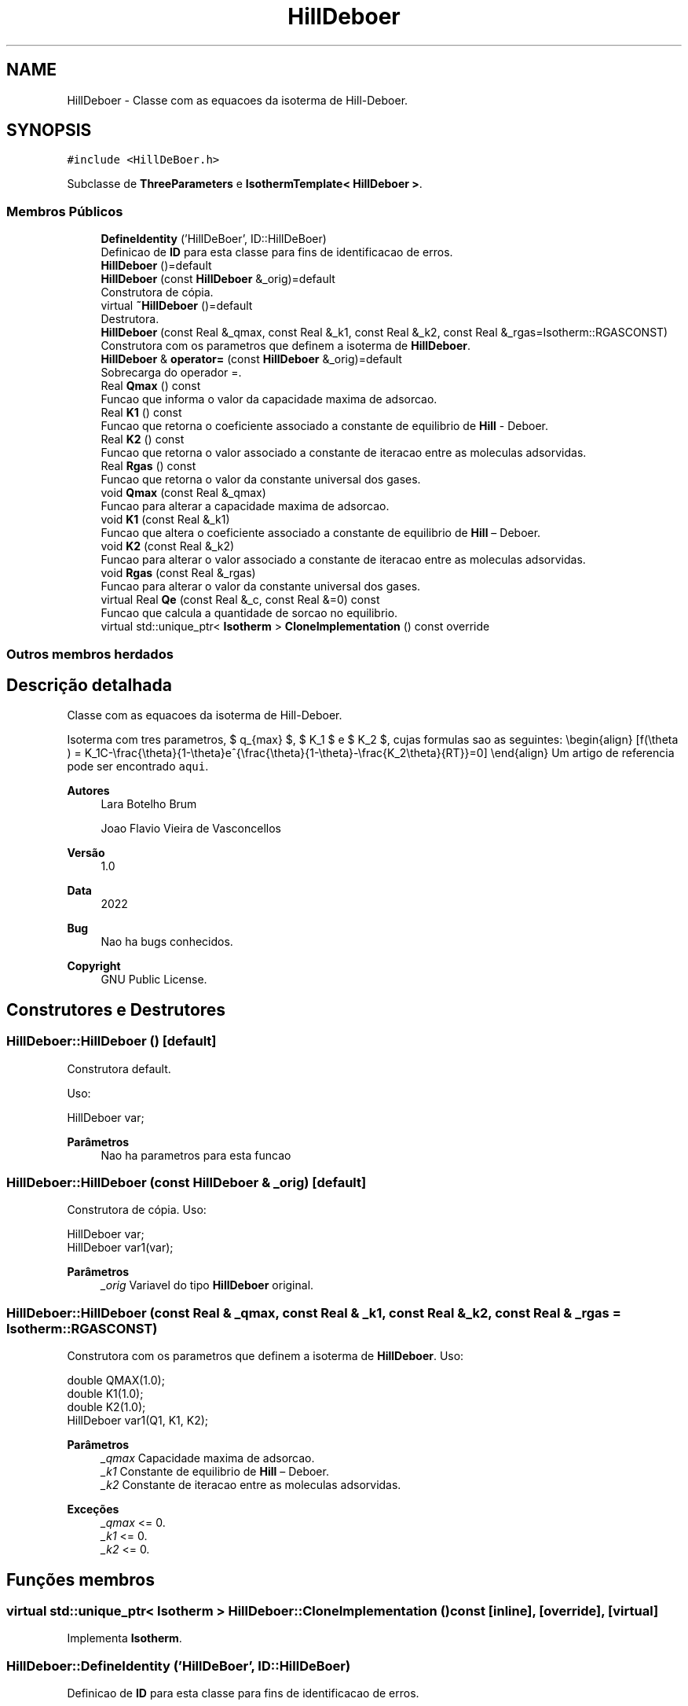 .TH "HillDeboer" 3 "Segunda, 3 de Outubro de 2022" "Version 1.0.0" "Isotherm++" \" -*- nroff -*-
.ad l
.nh
.SH NAME
HillDeboer \- Classe com as equacoes da isoterma de Hill-Deboer\&.  

.SH SYNOPSIS
.br
.PP
.PP
\fC#include <HillDeBoer\&.h>\fP
.PP
Subclasse de \fBThreeParameters\fP e \fBIsothermTemplate< HillDeboer >\fP\&.
.SS "Membros Públicos"

.in +1c
.ti -1c
.RI "\fBDefineIdentity\fP ('HillDeBoer', ID::HillDeBoer)"
.br
.RI "Definicao de \fBID\fP para esta classe para fins de identificacao de erros\&. "
.ti -1c
.RI "\fBHillDeboer\fP ()=default"
.br
.ti -1c
.RI "\fBHillDeboer\fP (const \fBHillDeboer\fP &_orig)=default"
.br
.RI "Construtora de cópia\&. "
.ti -1c
.RI "virtual \fB~HillDeboer\fP ()=default"
.br
.RI "Destrutora\&. "
.ti -1c
.RI "\fBHillDeboer\fP (const Real &_qmax, const Real &_k1, const Real &_k2, const Real &_rgas=Isotherm::RGASCONST)"
.br
.RI "Construtora com os parametros que definem a isoterma de \fBHillDeboer\fP\&. "
.ti -1c
.RI "\fBHillDeboer\fP & \fBoperator=\fP (const \fBHillDeboer\fP &_orig)=default"
.br
.RI "Sobrecarga do operador =\&. "
.ti -1c
.RI "Real \fBQmax\fP () const"
.br
.RI "Funcao que informa o valor da capacidade maxima de adsorcao\&. "
.ti -1c
.RI "Real \fBK1\fP () const"
.br
.RI "Funcao que retorna o coeficiente associado a constante de equilibrio de \fBHill\fP - Deboer\&. "
.ti -1c
.RI "Real \fBK2\fP () const"
.br
.RI "Funcao que retorna o valor associado a constante de iteracao entre as moleculas adsorvidas\&. "
.ti -1c
.RI "Real \fBRgas\fP () const"
.br
.RI "Funcao que retorna o valor da constante universal dos gases\&. "
.ti -1c
.RI "void \fBQmax\fP (const Real &_qmax)"
.br
.RI "Funcao para alterar a capacidade maxima de adsorcao\&. "
.ti -1c
.RI "void \fBK1\fP (const Real &_k1)"
.br
.RI "Funcao que altera o coeficiente associado a constante de equilibrio de \fBHill\fP – Deboer\&. "
.ti -1c
.RI "void \fBK2\fP (const Real &_k2)"
.br
.RI "Funcao para alterar o valor associado a constante de iteracao entre as moleculas adsorvidas\&. "
.ti -1c
.RI "void \fBRgas\fP (const Real &_rgas)"
.br
.RI "Funcao para alterar o valor da constante universal dos gases\&. "
.ti -1c
.RI "virtual Real \fBQe\fP (const Real &_c, const Real &=0) const"
.br
.RI "Funcao que calcula a quantidade de sorcao no equilibrio\&. "
.ti -1c
.RI "virtual std::unique_ptr< \fBIsotherm\fP > \fBCloneImplementation\fP () const override"
.br
.in -1c
.SS "Outros membros herdados"
.SH "Descrição detalhada"
.PP 
Classe com as equacoes da isoterma de Hill-Deboer\&. 

Isoterma com tres parametros, $ q_{max} $, $ K_1 $ e $ K_2 $, cujas formulas sao as seguintes: \\begin{align} [f(\\theta ) = K_1C-\\frac{\\theta}{1-\\theta}e^{\\frac{\\theta}{1-\\theta}-\\frac{K_2\\theta}{RT}}=0] \\end{align} Um artigo de referencia pode ser encontrado \fCaqui\fP\&. 
.PP
\fBAutores\fP
.RS 4
Lara Botelho Brum 
.PP
Joao Flavio Vieira de Vasconcellos 
.RE
.PP
\fBVersão\fP
.RS 4
1\&.0 
.RE
.PP
\fBData\fP
.RS 4
2022 
.RE
.PP
\fBBug\fP
.RS 4
Nao ha bugs conhecidos\&.
.RE
.PP
.PP
\fBCopyright\fP
.RS 4
GNU Public License\&. 
.RE
.PP

.SH "Construtores e Destrutores"
.PP 
.SS "HillDeboer::HillDeboer ()\fC [default]\fP"

.PP
Construtora default\&. 
.PP
Uso: 
.PP
.nf
HillDeboer  var;

.fi
.PP
 
.PP
\fBParâmetros\fP
.RS 4
\fI \fP Nao ha parametros para esta funcao 
.RE
.PP

.SS "HillDeboer::HillDeboer (const \fBHillDeboer\fP & _orig)\fC [default]\fP"

.PP
Construtora de cópia\&. Uso: 
.PP
.nf
HillDeboer  var;
HillDeboer  var1(var);

.fi
.PP
 
.PP
\fBParâmetros\fP
.RS 4
\fI_orig\fP Variavel do tipo \fBHillDeboer\fP original\&. 
.RE
.PP

.SS "HillDeboer::HillDeboer (const Real & _qmax, const Real & _k1, const Real & _k2, const Real & _rgas = \fCIsotherm::RGASCONST\fP)"

.PP
Construtora com os parametros que definem a isoterma de \fBHillDeboer\fP\&. Uso: 
.PP
.nf
double QMAX(1\&.0);
double K1(1\&.0);
double K2(1\&.0);
HillDeboer  var1(Q1, K1, K2);

.fi
.PP
 
.PP
\fBParâmetros\fP
.RS 4
\fI_qmax\fP Capacidade maxima de adsorcao\&. 
.br
\fI_k1\fP Constante de equilibrio de \fBHill\fP – Deboer\&. 
.br
\fI_k2\fP Constante de iteracao entre as moleculas adsorvidas\&. 
.RE
.PP
\fBExceções\fP
.RS 4
\fI_qmax\fP <= 0\&. 
.br
\fI_k1\fP <= 0\&. 
.br
\fI_k2\fP <= 0\&. 
.RE
.PP

.SH "Funções membros"
.PP 
.SS "virtual std::unique_ptr< \fBIsotherm\fP > HillDeboer::CloneImplementation () const\fC [inline]\fP, \fC [override]\fP, \fC [virtual]\fP"

.PP
Implementa \fBIsotherm\fP\&.
.SS "HillDeboer::DefineIdentity ('HillDeBoer', ID::HillDeBoer)"

.PP
Definicao de \fBID\fP para esta classe para fins de identificacao de erros\&. 
.SS "Real HillDeboer::K1 () const\fC [inline]\fP"

.PP
Funcao que retorna o coeficiente associado a constante de equilibrio de \fBHill\fP - Deboer\&. Uso: 
.PP
.nf
HillDeboer  var1(QMAX, K1, K2);
double k1 = var1\&.K1();

.fi
.PP
 
.PP
\fBParâmetros\fP
.RS 4
\fI \fP Nao ha parametros\&. 
.RE
.PP
\fBRetorna\fP
.RS 4
Valor do coeficiente associado a constante de equilibrio de \fBHill\fP – Deboer\&. 
.RE
.PP

.SS "void HillDeboer::K1 (const Real & _k1)\fC [inline]\fP"

.PP
Funcao que altera o coeficiente associado a constante de equilibrio de \fBHill\fP – Deboer\&. Uso: 
.PP
.nf
HillDeboer  var1(QMAX, K1, K2);
double k1(2\&.0);
var1\&.K1(k1);

.fi
.PP
 
.PP
\fBParâmetros\fP
.RS 4
\fI_k1\fP Novo valor do coeficiente associado a constante de equilibrio de \fBHill\fP – Deboer\&. 
.RE
.PP
\fBExceções\fP
.RS 4
\fI_k1\fP <= 0\&. 
.RE
.PP

.SS "Real HillDeboer::K2 () const\fC [inline]\fP"

.PP
Funcao que retorna o valor associado a constante de iteracao entre as moleculas adsorvidas\&. Uso: 
.PP
.nf
HillDeboer  var1(QMAX, K1, K2);
double k2 = var1\&.K2();

.fi
.PP
 
.PP
\fBParâmetros\fP
.RS 4
\fI \fP Nao ha parametros\&. 
.RE
.PP
\fBRetorna\fP
.RS 4
Valor associado a constante de iteracao entre as moleculas adsorvidas\&. 
.RE
.PP

.SS "void HillDeboer::K2 (const Real & _k2)\fC [inline]\fP"

.PP
Funcao para alterar o valor associado a constante de iteracao entre as moleculas adsorvidas\&. Uso: 
.PP
.nf
HillDeboer  var1(QMAX, K1, K2);
double k2(3\&.0);
var1\&.K2(k2);

.fi
.PP
 
.PP
\fBParâmetros\fP
.RS 4
\fI_k2\fP Novo valor associado a constante de iteracao entre as moleculas adsorvidas\&. 
.RE
.PP
\fBExceções\fP
.RS 4
\fI_k2\fP <= 0\&. 
.RE
.PP

.SS "\fBHillDeboer\fP & HillDeboer::operator= (const \fBHillDeboer\fP & _orig)\fC [default]\fP"

.PP
Sobrecarga do operador =\&. Uso: 
.PP
.nf
HillDeboer  var1(QMAX, K1, K2);
HillDeboer  var2 = var1;

.fi
.PP
 
.PP
\fBParâmetros\fP
.RS 4
\fI_orig\fP Variavel do tipo HillDeBoer original\&. 
.RE
.PP
\fBRetorna\fP
.RS 4
Cópia de _orig\&. 
.RE
.PP

.SS "Real HillDeboer::Qe (const Real & _c, const Real & _temp = \fC0\fP) const\fC [virtual]\fP"

.PP
Funcao que calcula a quantidade de sorcao no equilibrio\&. Uso: 
.PP
.nf
HillDeboer  var1(QMAX, K1, K2);
double ce(1\&.0);
double qe = var1\&.Qe(ce);

.fi
.PP
 
.PP
\fBParâmetros\fP
.RS 4
\fI_c\fP Concentracao do soluto\&. 
.RE
.PP
\fBRetorna\fP
.RS 4
Valor da quantidade de sorcao no equilibrio\&. 
.RE
.PP
\fBExceções\fP
.RS 4
\fI_c\fP < 0\&. 
.RE
.PP

.PP
Implementa \fBIsotherm\fP\&.
.SS "Real HillDeboer::Qmax () const\fC [inline]\fP"

.PP
Funcao que informa o valor da capacidade maxima de adsorcao\&. Uso: 
.PP
.nf
HillDeBoer  var1(QMAX, K1, K2);
double q1 = var1\&.Qmax();

.fi
.PP
 
.PP
\fBParâmetros\fP
.RS 4
\fI \fP Nao ha parametros\&. 
.RE
.PP
\fBRetorna\fP
.RS 4
Valor da capacidade maxima de adsorcao\&. 
.RE
.PP

.SS "void HillDeboer::Qmax (const Real & _qmax)\fC [inline]\fP"

.PP
Funcao para alterar a capacidade maxima de adsorcao\&. Uso: 
.PP
.nf
HillDeboer  var1(QMAX, K1, K2);
double q1(3\&.0);
var1\&.Qmax(q1);

.fi
.PP
 
.PP
\fBParâmetros\fP
.RS 4
\fI_qmax\fP Novo valor da capacidade maxima de adsorcao\&. 
.RE
.PP
\fBExceções\fP
.RS 4
\fI_qmax\fP <= 0\&. 
.RE
.PP

.SS "Real HillDeboer::Rgas () const\fC [inline]\fP"

.PP
Funcao que retorna o valor da constante universal dos gases\&. Uso: 
.PP
.nf
DubininRadushkevich  var1(q1, k1);
Real rg = var1\&.Rgas();

.fi
.PP
 
.PP
\fBParâmetros\fP
.RS 4
\fI \fP Nao ha parametros\&. 
.RE
.PP
\fBRetorna\fP
.RS 4
Valor da constante universal dos gases\&. 
.RE
.PP

.SS "void HillDeboer::Rgas (const Real & _rgas)\fC [inline]\fP"

.PP
Funcao para alterar o valor da constante universal dos gases\&. Uso: 
.PP
.nf
DubininRadushkevich  var1(q1, k1);
Real rgas(62\&.363598221529);
var1\&.Rgas(rgas);

.fi
.PP
 
.PP
\fBParâmetros\fP
.RS 4
\fI_rgas\fP Novo valor da constante universal dos gases\&. 
.RE
.PP
\fBExceções\fP
.RS 4
\fI_rgas\fP <= 0\&. 
.RE
.PP


.SH "Autor"
.PP 
Gerado automaticamente por Doxygen para Isotherm++ a partir do código-fonte\&.
